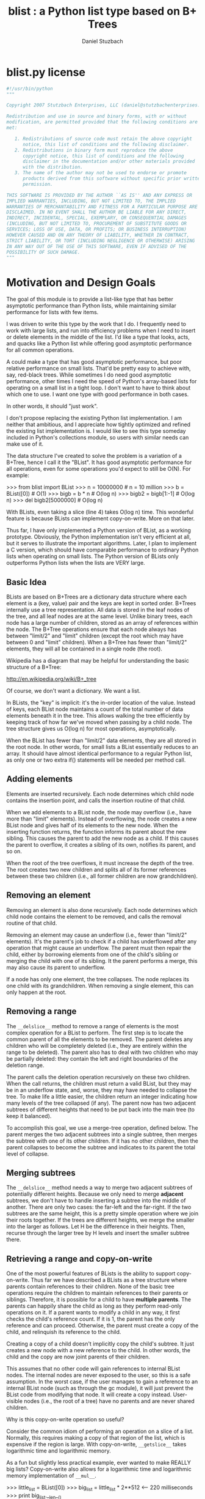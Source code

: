 #+TITLE: blist : a Python list type based on B+ Trees
#+AUTHOR: Daniel Stuzbach
# org-mode conversion by michal j wallace

* blist.py license
#+begin_src python
#!/usr/bin/python
"""

Copyright 2007 Stutzbach Enterprises, LLC (daniel@stutzbachenterprises.com)

Redistribution and use in source and binary forms, with or without
modification, are permitted provided that the following conditions are
met:

   1. Redistributions of source code must retain the above copyright
      notice, this list of conditions and the following disclaimer. 
   2. Redistributions in binary form must reproduce the above
      copyright notice, this list of conditions and the following
      disclaimer in the documentation and/or other materials provided
      with the distribution. 
   3. The name of the author may not be used to endorse or promote
      products derived from this software without specific prior written
      permission. 

THIS SOFTWARE IS PROVIDED BY THE AUTHOR ``AS IS'' AND ANY EXPRESS OR
IMPLIED WARRANTIES, INCLUDING, BUT NOT LIMITED TO, THE IMPLIED
WARRANTIES OF MERCHANTABILITY AND FITNESS FOR A PARTICULAR PURPOSE ARE
DISCLAIMED. IN NO EVENT SHALL THE AUTHOR BE LIABLE FOR ANY DIRECT,
INDIRECT, INCIDENTAL, SPECIAL, EXEMPLARY, OR CONSEQUENTIAL DAMAGES
(INCLUDING, BUT NOT LIMITED TO, PROCUREMENT OF SUBSTITUTE GOODS OR
SERVICES; LOSS OF USE, DATA, OR PROFITS; OR BUSINESS INTERRUPTION)
HOWEVER CAUSED AND ON ANY THEORY OF LIABILITY, WHETHER IN CONTRACT,
STRICT LIABILITY, OR TORT (INCLUDING NEGLIGENCE OR OTHERWISE) ARISING
IN ANY WAY OUT OF THE USE OF THIS SOFTWARE, EVEN IF ADVISED OF THE
POSSIBILITY OF SUCH DAMAGE.
"""
#+end_src

* Motivation and Design Goals

The goal of this module is to provide a list-like type that has
better asymptotic performance than Python lists, while maintaining
similar performance for lists with few items.

I was driven to write this type by the work that I do.  I frequently
need to work with large lists, and run into efficiency problems when I
need to insert or delete elements in the middle of the list.  I'd like
a type that looks, acts, and quacks like a Python list while offering
good asymptotic performance for all common operations.

A could make a type that has good asymptotic performance, but poor
relative performance on small lists.  That'd be pretty easy to achieve
with, say, red-black trees.  While sometimes I do need good asymptotic
performance, other times I need the speed of Python's array-based
lists for operating on a small list in a tight loop.  I don't want to
have to think about which one to use.  I want one type with good
performance in both cases.

In other words, it should "just work".

I don't propose replacing the existing Python list implementation.  I
am neither that ambitious, and I appreciate how tightly optimized and
refined the existing list implementation is.  I would like to see this
type someday included in Python's collections module, so users with
similar needs can make use of it.  

The data structure I've created to solve the problem is a variation of
a B+Tree, hence I call it the "BList".  It has good asymptotic
performance for all operations, even for some operations you'd expect
to still be O(N).  For example:

    >>> from blist import BList
    >>> n = 10000000               # n = 10 million
    >>> b = BList([0])             # O(1)
    >>> bigb = b * n               # O(log n)
    >>> bigb2 = bigb[1:-1]         # O(log n)
    >>> del bigb2[5000000]         # O(log n)
    
With BLists, even taking a slice (line 4) takes O(log n) time.  This
wonderful feature is because BLists can implement copy-on-write.  More
on that later.

Thus far, I have only implemented a Python version of BList, as a
working prototype.  Obviously, the Python implementation isn't very
efficient at all, but it serves to illustrate the important algorithms.
Later, I plan to implement a C version, which should have comparable
performance to ordinary Python lists when operating on small lists.
The Python version of BLists only outperforms Python lists when the
lists are VERY large.

** Basic Idea

BLists are based on B+Trees are a dictionary data structure where each
element is a (key, value) pair and the keys are kept in sorted order.
B+Trees internally use a tree representation.  All data is stored in
the leaf nodes of the tree, and all leaf nodes are at the same level.
Unlike binary trees, each node has a large number of children, stored
as an array of references within the node.  The B+Tree operations ensure
that each node always has between "limit/2" and "limit" children
(except the root which may have between 0 and "limit" children).  When
a B+Tree has fewer than "limit/2" elements, they will all be contained
in a single node (the root).

Wikipedia has a diagram that may be helpful for understanding the
basic structure of a B+Tree:

    http://en.wikipedia.org/wiki/B+_tree

Of course, we don't want a dictionary.  We want a list.  

In BLists, the "key" is implicit: it's the in-order location of the value.
Instead of keys, each BList node maintains a count of the total number
of data elements beneath it in the tree.  This allows walking the tree
efficiently by keeping track of how far we've moved when passing by a
child node.  The tree structure gives us O(log n) for most operations,
asymptotically.

When the BList has fewer than "limit/2" data elements, they are all
stored in the root node.  In other words, for small lists a BList
essentially reduces to an array.  It should have almost identical
performance to a regular Python list, as only one or two extra if()
statements will be needed per method call.

** Adding elements

Elements are inserted recursively.  Each node determines which child
node contains the insertion point, and calls the insertion routine of
that child.

When we add elements to a BList node, the node may overflow (i.e.,
have more than "limit" elements).  Instead of overflowing, the node
creates a new BList node and gives half of its elements to the new
node.  When the inserting function returns, the function informs its
parent about the new sibling.  This causes the parent to add the new
node as a child.  If this causes the parent to overflow, it creates a
sibling of its own, notifies its parent, and so on.

When the root of the tree overflows, it must increase the depth of the
tree.  The root creates two new children and splits all of its former
references between these two children (i.e., all former children are now
grandchildren).

** Removing an element

Removing an element is also done recursively.  Each node determines
which child node contains the element to be removed, and calls the
removal routine of that child.

Removing an element may cause an underflow (i.e., fewer than "limit/2"
elements).  It's the parent's job to check if a child has underflowed
after any operation that might cause an underflow.  The parent must
then repair the child, either by borrowing elements from one of the
child's sibling or merging the child with one of its sibling.  It the
parent performs a merge, this may also cause its parent to underflow.

If a node has only one element, the tree collapses.  The node replaces
its one child with its grandchildren.  When removing a single element,
this can only happen at the root.

** Removing a range

The =__delslice__= method to remove a range of elements is the most
complex operation for a BList to perform.  The first step is to locate
the common parent of all the elements to be removed.  The parent
deletes any children who will be completely deleted (i.e., they are
entirely within the range to be deleted).  The parent also has to deal
with two children who may be partially deleted: they contain the left
and right boundaries of the deletion range.

The parent calls the deletion operation recursively on these two
children.  When the call returns, the children must return a valid
BList, but they may be in an underflow state, and, worse, they may
have needed to collapse the tree.  To make life a little easier, the
children return an integer indicating how many levels of the tree
collapsed (if any).  The parent now has two adjacent subtrees of
different heights that need to be put back into the main tree (to keep
it balanced).

To accomplish this goal, we use a merge-tree operation, defined below.
The parent merges the two adjacent subtrees into a single subtree,
then merges the subtree with one of its other children.  If it has no
other children, then the parent collapses to become the subtree and
indicates to its parent the total level of collapse.

** Merging subtrees

The =__delslice__= method needs a way to merge two adjacent subtrees of
potentially different heights.  Because we only need to merge *adjacent*
subtrees, we don't have to handle inserting a subtree into the middle of
another.  There are only two cases: the far-left and the far-right.  If
the two subtrees are the same height, this is a pretty simple operation where
we join their roots together.  If the trees are different heights, we
merge the smaller into the larger as follows.  Let H be the difference
in their heights.  Then, recurse through the larger tree by H levels
and insert the smaller subtree there.

** Retrieving a range and copy-on-write

One of the most powerful features of BLists is the ability to support
copy-on-write.  Thus far we have described a BLists as a tree
structure where parents contain references to their children.  None of
the basic tree operations require the children to maintain references
to their parents or siblings.  Therefore, it is possible for a child
to have *multiple parents*.  The parents can happily share the child
as long as they perform read-only operations on it.  If a parent wants
to modify a child in any way, it first checks the child's reference
count.  If it is 1, the parent has the only reference and can proceed.
Otherwise, the parent must create a copy of the child, and relinquish
its reference to the child.

Creating a copy of a child doesn't implicitly copy the child's
subtree.  It just creates a new node with a new reference to the
child.  In other words, the child and the copy are now joint parents
of their children.

This assumes that no other code will gain references to internal BList
nodes.  The internal nodes are never exposed to the user, so this is a
safe assumption.  In the worst case, if the user manages to gain a
reference to an internal BList node (such as through the gc module),
it will just prevent the BList code from modifying that node.  It will
create a copy instead.  User-visible nodes (i.e., the root of a tree)
have no parents and are never shared children.

Why is this copy-on-write operation so useful?

Consider the common idiom of performing an operation on a slice of a
list.  Normally, this requires making a copy of that region of the
list, which is expensive if the region is large.  With copy-on-write,
=__getslice__= takes logarithmic time and logarithmic memory.

As a fun but slightly less practical example, ever wanted to make
REALLY big lists?  Copy-on-write also allows for a logarithmic time
and logarithmic memory implementation of =__mul__=.

>>> little_list = BList([0])
>>> big_list = little_list * 2**512           <-- 220 milliseconds
>>> print big_list.__len__()
13407807929942597099574024998205846127479365820592393377723561443721764030073546976801874298166903427690031858186486050853753882811946569946433649006084096

(iterating over big_list is not recommended)

** Comparison of cost of operations with list()

/n/ is the size of =self=, /k/ is the size of the argument.  For slice
operations, /k/ is the length of the slice.  For =__mul__=, /k/ is the value
of the argument.

| Operation        | list        | BList                 |
|------------------+-------------+-----------------------|
| init from seq    | O(k)        | O(k)                  |
| copy             | O(k)        | O(1)                  |
| append           | O(1)        | O(log n)              |
| insert           | O(n)        | O(log n)              |
| __mul__           | O(n*k)      | O(log k)              |
| __delitem__       | O(n)        | O(log n)              |
| __len__           | O(1)        | O(1)                  |
| iteration        | O(n)        | O(n)                  |
| __getslice__      | O(k)        | O(log n)              |
| __delslice__      | O(n)        | O(log n + k)          |
| __setslice__      | O(n+k)      | O(log n + log k)  [1] |
| extend           | O(k)        | O(log n + log k)  [1] |
| __sort__          | O(n*log n)  | O(n*log n)        [2] |
| index            | O(k)        | O(log n + k)          |
| remove           | O(n)        | O(n)                  |
| count            | O(n)        | O(n)                  |
| extended slicing | O(k)        | O(k*log n)            |
| __cmp__           | O(min(n,k)) | O(min(n,k))           |

[1]: Plus O(k) if the sequence being added is not also a BList
[2]: list.__sort__ requires O(n) worst-case extra memory, while BList.__sort
     requires only (log n) extra memory

For BLists smaller than "limit" elements, each operation essentially
reduces to the equivalent list operation, so there is little-to-no
overhead for the common case of small lists.

* Implementation Details
** Structure

Each node has four member variables:

- leaf :: true if this node is a leaf node (has user data as children), false if this node is an interior node (has other nodes as children)

- children :: an array of references to the node's children

- n ::        the total number of user data elements below the node. equal to len(children) for leaf nodes

- refcount :: None for a root node, otherwise, the number of other nodes with references to this node (i.e., parents)
          
** Global Constants

- limit ::    the maximum size of .children, must be even and >= 8
- half ::     limit//2, the minimum size of .children for a valid node, other than the root

** Definitions

- The only user-visible node is the root node.
- All leaf nodes are at the same height in the tree.
- If the root node has exactly one child, the root node must be a leaf node.
- Nodes never maintain references to their parents or siblings, only to their children.
- Users call methods of the user-node, which may call methods of its children, who may call their children recursively.
- A node's user-visible elements are numbered from 0 to self.n-1.  These are called "positions".
- A node's children are numbered 0 to len(self.children)-1.  These are called "indexes" and should not be confused with positions.
- Completely private functions (called via self.) may temporarily violate these invariants.
- Functions exposed to the user must ensure these invariants are true when they return.
- Some functions are visible to the parent of a child node.  When these functions return, the invariants must be true as if the child were a root node.

** Conventions

- Function that may be called by either users or the object's parent either do not begin with underscores, or they begin and end with __.
- A function that may only be called by the object itself begins with __ and do not end with underscores.
- Functions that may be called by an object's parent, but not by the user, begin with a single underscore.

** Other rules

- If a function may cause a BList to overflow, the function has the following return types:
  - None, if the BList did not overflow
  - Otherwise, a valid BList subtree containing a new right-hand sibling for the BList that was called.
- BList objects may modify their children if the child's .refcount is 1.  If the .refcount is greater than 1, the child is shared by another parent. The object must copy the child, decrement the child's reference counter, and modify the copy instead.
- If an interior node has only one child, before returning it must collapse the tree so it takes on the properties of its child.  This may mean the interior node becomes a leaf.
- An interior node may return with no children.  The parent must then remove the interior node from the parent's children.
- If a function may cause an interior node to collapse, it must have the following return types:
  - 0, if the BList did not collapse, or if it is now empty (self.n == 0)
  - A positive integer indicating how many layers have collapsed (i.e., how much shorter the subtree is compared to before the function call).
- If a user-visible function does not modify the BList, the BList's internal structure must not change.  This is important for supporting iterators.

** Observations

- User-nodes always have a refcount of at least 1
- User-callable methods may not cause the reference counter to decrement.
- If a parent calls a child's method that may cause the child to underflow, the parent must detect the underflow and merge the child before returning.

** Pieces not implemented here that will be needed in a C version

- __deepcopy__
- support for pickling
- container-type support for the garbage collector

Suspected Bugs:
 - None currently, but needs more testing
 - Passes test_list.py :-)

User-visible Differences from list():
 - If you modify the list in the middle of an iteration and continue to iterate, the behavior is different.  BList iteration could be implemented the same way as in list, but then iteration would have O(n * log n) cost instead of O(n).  I'm okay with the way it is.

Miscellaneous:
 - All of the reference counter stuff is redundant with the reference counting done internally on Python objects.  In C we can just peak at the reference counter stored in all Python objects.


* source code for blist.py
** imports
#+begin_src python
import copy, types
from itertools import *
#+end_src

** Global constants
#+begin_src python

limit = 8               # Maximum size, currently low (for testing purposes)
half = limit//2         # Minimum size
assert limit % 2 == 0   # Must be divisible by 2
assert limit >= 8       # The code assumes each block is at least this big

PARANOIA = 2            # Checks reference counters
DEBUG    = 1            # Checks correctness
NO_DEBUG = 0            # No checking

debugging_level = NO_DEBUG

leaked_reference = False
#+end_src
** <utility functions>
#+begin_src python
########################################################################
# Simulate utility functions from the Python C API.  These functions
# help us detect the case where we have a self-referential list and a
# user has asked us to print it...
Py_Repr = []
def Py_ReprEnter(obj):
    if obj in Py_Repr: return 1
    Py_Repr.append(obj)
    return 0

def Py_ReprLeave(obj):
    for i in range(len(Py_Repr)-1,-1,-1):
        if Py_Repr[i] == obj:
            del Py_Repr[i]
            break

# Needed for sort
builtin_cmp = cmp
#+end_src
** <decorators>
#+begin_src python
########################################################################
# Decorators are for error-checking and code clarity.  They verify
# (most of) the invariances given above.  They're replaced with no_op()
# if debugging_level == NO_DEBUG.

def modifies_self(f):
    "Decorator for member functions which require write access to self"
    def g(self, *args, **kw):
        assert self.refcount == 1 or self.refcount is None
        rv = f(self, *args, **kw)
        assert self.refcount == 1 or not self.refcount, self.refcount
        return rv
    return g

def parent_callable(f):
    "Indicates the member function may be called by the BList's parent"
    def g(self, *args, **kw):
        #self._check_invariants()
        rv = f(self, *args, **kw)
        self._check_invariants()
        return rv
    return g

def user_callable(f):
    "Indicates a user callable function"
    def g(self, *args, **kw):
        assert self.refcount >= 1 or self.refcount is None
        refs = self.refcount
        self._check_invariants()
        rv = f(self, *args, **kw)
        assert self.refcount == refs
        self._check_invariants()
        return rv
    return g

def may_overflow(f):
    "Indicates the member function may cause an overflow"
    def g(self, *args, **kw):
        rv = f(self, *args, **kw)
        if rv is not None:
            assert isinstance(rv, BList)
            rv._check_invariants()
        self._check_invariants()
        return rv
    return g

def may_collapse(f):
    "Indicates the member function may collapse the subtree"
    def g(self, *args, **kw):
        #height1 = self._get_height()   ## Not reliable just before collapse
        rv = f(self, *args, **kw)
        #height2 = self._get_height()
        assert isinstance(rv, int) and rv >= 0
        self._check_invariants()
        return rv
    return g

def no_op(f):
    return f

if debugging_level == 0:
    modifies_self = no_op
    parent_callable = no_op
    user_callable = no_op
    may_overflow = no_op
    may_collapse = no_op
#+end_src

** <tools for verifying index parameters>
#+begin_src python
########################################################################
# Utility functions and decorators for fixing up index parameters.

def sanify_index(n, i):
    if isinstance(i, slice): return i
    if i < 0:
        i += n
    return i

def strong_sanify_index(n, i):
    if isinstance(i, slice): return i
    if i < 0:
        i += n
        if i < 0:
            i = 0
    elif i > n:
        i = n
    return i

def allow_negative1(f):
    "Decarator for allowing a negative position as the first argument"
    def g(self, i, *args, **kw):
        i = sanify_index(self.n, i)
        return f(self, i, *args, **kw)
    return g

def allow_negative2(f):
    "Decarator for allowing a negative position as the 1st and 2nd args"
    def g(self, i, j, *args, **kw):
        i = sanify_index(self.n, i)
        j = sanify_index(self.n, j)
        return f(self, i, j, *args, **kw)
    return g
#+end_src

** <constructor and main class>
#+begin_src python
########################################################################
# An extra constructor and the main class

def _BList(other=[]):
    "Create a new BList for internal use"

    self = BList(other)
    self.refcount = 1
    return self

class BList(object):
    __slots__ = ('leaf', 'children', 'n', 'refcount')

    def _check_invariants(self):
        if debugging_level == NO_DEBUG: return
        try:
            if debugging_level == PARANOIA:
                self.__check_reference_count()
            if self.leaf:
                assert self.n == len(self.children)
            else:
                assert self.n == sum(child.n for child in self.children)
                assert len(self.children) > 1 or len(self.children) == 0, len(self.children)
                for child in self.children:
                    assert isinstance(child, BList)
                    assert half <= len(child.children) <= limit
            assert self.refcount >= 1 or self.refcount is None \
                   or (self.refcount == 0 and not self.children)
        except:
            print self.debug()
            raise

    def _check_invariants_r(self):
        if debugging_level == NO_DEBUG: return
        self._check_invariants()
        if self.leaf: return
        for c in self.children:
            c._check_invariants_r()

    def __init__(self, seq=[]):
        self.leaf = True

        # Points to children
        self.children = []

        # Number of leaf elements that are descendents of this node
        self.n = 0

        # User visible objects have a refcount of None
        self.refcount = None

        # We can copy other BLists in O(1) time :-)
        if isinstance(seq, BList):
            self.__become(seq)
            self._check_invariants()
            return

        self.__init_from_seq(seq)

    ####################################################################
    # Useful internal utility functions

    @modifies_self
    def __become(self, other):
        "Turns self into a clone of other"

        if id(self) == id(other):
            self._adjust_n()
            return
        if not other.leaf:
            for child in other.children:
                child._incref()
        if other.refcount is not None:
            other._incref()  # Other may be one of our children
        self.__forget_children()
        self.n = other.n
        self.children[:] = other.children
        self.leaf = other.leaf
        if other.refcount is not None:
            other._decref()

    @parent_callable
    @modifies_self
    def _adjust_n(self):
        "Recompute self.n"
        if self.leaf:
            self.n = len(self.children)
        else:
            self.n = sum(x.n for x in self.children)

    @parent_callable
    def _locate(self, i):
        """We are searching for the child that contains leaf element i.

        Returns a 3-tuple: (the child object, our index of the child,
                            the number of leaf elements before the child)
        """
        if self.leaf:
            return self.children[i], i, i

        so_far = 0
        for k in range(len(self.children)):
            p = self.children[k]
            if i < so_far + p.n:
                return p, k, so_far
            so_far += p.n
        else:
            return self.children[-1], len(self.children)-1, so_far - p.n

    def __get_reference_count(self):
        "Figure out how many parents we have"
        import gc

        # Count the number of times we are pointed to by a .children
        # list of a BList

        gc.collect()
        objs = gc.get_referrers(self)
        total = 0
        for obj in objs:
            if isinstance(obj, list):
                # Could be a .children
                objs2 = gc.get_referrers(obj)
                for obj2 in objs2:
                    # Could be a BList
                    if isinstance(obj2, BList):
                        total += len([x for x in obj2.children if x is self])
        return total

    def __check_reference_count(self):
        "Validate that we're counting references properly"
        total = self.__get_reference_count()

        if self.refcount is not None:
            # The caller may be about to increment the reference counter, so
            # total == self.refcount or total+1 == self.refcount are OK
            assert total == self.refcount or total+1 == self.refcount,\
                   (total, self.refcount)

        # Reset the flag to avoid repeatedly raising the assertion
        global leaked_reference
        x = leaked_reference
        leaked_reference = False
        assert not x, x

    def _decref(self):
        assert self.refcount is not None
        assert self.refcount > 0
        if self.refcount == 1:
            # We're going to be garbage collected.  Remove all references
            # to other objects.
            self.__forget_children()
        self.refcount -= 1

    def _incref(self):
        assert self.refcount is not None
        self.refcount += 1

    @parent_callable
    def _get_height(self):
        """Find the current height of the tree.

        We could keep an extra few bytes in each node rather than
        figuring this out dynamically, which would reduce the
        asymptotic complexitiy of a few operations.  However, I
        suspect it's not worth the extra overhead of updating it all
        over the place.
        """

        if self.leaf:
            return 1
        return 1 + self.children[-1]._get_height()

    @modifies_self
    def __forget_children(self, i=0, j=None):
        "Remove links to some of our children, decrementing their refcounts"
        if j is None: j = len(self.children)
        if not self.leaf:
            for k in range(i, j):
                self.children[k]._decref()
        del self.children[i:j]

    def __del__(self):
        """In C, this would be a tp_clear function instead of a __del__.

        Because of the way Python's garbage collector handles __del__
        methods, we can end up with uncollectable BList objects if the
        user creates circular references.  In C with a tp_clear
        function, this wouldn't be a problem.
        """
        if self.refcount:
            global leaked_reference
            leaked_reference = True
        try:
            self.refcount = 1          # Make invariance-checker happy
            self.__forget_children()
            self.refcount = 0
        except:
            import traceback
            traceback.print_exc()
            raise

    @modifies_self
    def __forget_child(self, i):
        "Removes links to one child"
        self.__forget_children(i, i+1)

    @modifies_self
    def __prepare_write(self, pt):
        """We are about to modify the child at index pt.  Prepare it.

        This function returns the child object.  If the caller has
        other references to the child, they must be discarded as they
        may no longer be valid.

        If the child's .refcount is 1, we simply return the
        child object.

        If the child's .refcount is greater than 1, we:

        - copy the child object
        - decrement the child's .refcount
        - replace self.children[pt] with the copy
        - return the copy
        """

        if pt < 0:
            pt = len(self.children) + pt
        if not self.leaf and self.children[pt].refcount > 1:
            new_copy = _BList()
            new_copy.__become(self.children[pt])
            self.children[pt]._decref()
            self.children[pt] = new_copy
        return self.children[pt]

    @staticmethod
    def __new_sibling(children, leaf):
        """Non-default constructor.  Create a node with specific children.

        We steal the reference counters from the caller.
        """

        self = _BList()
        self.children = children
        self.leaf = leaf
        self._adjust_n()
        return self

    ####################################################################
    # Functions for manipulating the tree

    @modifies_self
    def __borrow_right(self, k):
        "Child k has underflowed.  Borrow from k+1"
        p = self.children[k]
        right = self.__prepare_write(k+1)
        total = len(p.children) + len(right.children)
        split = total//2

        assert split >= half
        assert total-split >= half

        migrate = split - len(p.children)

        p.children.extend(right.children[:migrate])
        del right.children[:migrate]
        right._adjust_n()
        p._adjust_n()

    @modifies_self
    def __borrow_left(self, k):
        "Child k has underflowed.  Borrow from k-1"
        p = self.children[k]
        left = self.__prepare_write(k-1)
        total = len(p.children) + len(left.children)
        split = total//2

        assert split >= half
        assert total-split >= half

        migrate = split - len(p.children)

        p.children[:0] = left.children[-migrate:]
        del left.children[-migrate:]
        left._adjust_n()
        p._adjust_n()

    @modifies_self
    def __merge_right(self, k):
        "Child k has underflowed.  Merge with k+1"
        p = self.children[k]
        for p2 in self.children[k+1].children:
            if not self.children[k+1].leaf:
                p2._incref()
            p.children.append(p2)
        self.__forget_child(k+1)
        p._adjust_n()

    @modifies_self
    def __merge_left(self, k):
        "Child k has underflowed.  Merge with k-1"
        p = self.children[k]
        if not self.children[k-1].leaf:
            for p2 in self.children[k-1].children:
                p2._incref()
        p.children[:0] = self.children[k-1].children
        self.__forget_child(k-1)
        p._adjust_n()

    @staticmethod
    def __concat(left_subtree, right_subtree, height_diff):
        """Concatenate two trees of potentially different heights.

        The parameters are the two trees, and the difference in their
        heights expressed as left_height - right_height.

        Returns a tuple of the new, combined tree, and an integer.
        The integer expresses the height difference between the new
        tree and the taller of the left and right subtrees.  It will
        be 0 if there was no change, and 1 if the new tree is taller
        by 1.
        """

        assert left_subtree.refcount == 1
        assert right_subtree.refcount == 1

        adj = 0

        if height_diff == 0:
            root = _BList()
            root.children = [left_subtree, right_subtree]
            root.leaf = False
            collapse = root.__underflow(0)
            if not collapse:
                collapse = root.__underflow(1)
            if not collapse:
                adj = 1
            overflow = None
        elif height_diff > 0: # Left is larger
            root = left_subtree
            overflow = root._insert_subtree(-1, right_subtree,
                                            height_diff - 1)
        else: # Right is larger
            root = right_subtree
            overflow = root._insert_subtree(0, left_subtree,
                                            -height_diff - 1)
        adj += -root.__overflow_root(overflow)

        return root, adj

    @staticmethod
    def __concat_subtrees(left_subtree, left_depth, right_subtree,right_depth):
        """Concatenate two subtrees of potentially different heights.

        Returns a tuple of the new, combined subtree and its depth.

        Depths are the depth in the parent, not their height.
        """

        root, adj = BList.__concat(left_subtree, right_subtree,
                                   -(left_depth - right_depth))
        return root, max(left_depth, right_depth) - adj

    @staticmethod
    def __concat_roots(left_root, left_height, right_root, right_height):
        """Concatenate two roots of potentially different heights.

        Returns a tuple of the new, combined root and its height.

        Heights are the height from the root to its leaf nodes.
        """

        root, adj = BList.__concat(left_root, right_root,
                                   left_height - right_height)
        return root, max(left_height, right_height) + adj

    @may_collapse
    @modifies_self
    def __collapse(self):
        "Collapse the tree, if possible"
        if len(self.children) != 1 or self.leaf:
            self._adjust_n()
            return 0

        p = self.children[0]
        self.__become(p)
        return 1

    @may_collapse
    @modifies_self
    def __underflow(self, k):
        """Check if children k-1, k, or k+1 have underflowed.

        If so, move things around until self is the root of a valid
        subtree again, possibly requiring collapsing the tree.

        Always calls self._adjust_n() (often via self.__collapse()).
        """

        if self.leaf:
            self._adjust_n()
            return 0

        if k < len(self.children):
            p = self.__prepare_write(k)
            short = half - len(p.children)

            while short > 0:
                if k+1 < len(self.children) \
                   and len(self.children[k+1].children) - short >= half:
                    self.__borrow_right(k)
                elif k > 0 and len(self.children[k-1].children) - short >=half:
                    self.__borrow_left(k)
                elif k+1 < len(self.children):
                    self.__merge_right(k)
                elif k > 0:
                    self.__merge_left(k)
                    k = k - 1
                else:
                    # No siblings for p
                    return self.__collapse()

                p = self.__prepare_write(k)
                short = half - len(p.children)

        if k > 0 and len(self.children[k-1].children) < half:
            collapse = self.__underflow(k-1)
            if collapse: return collapse
        if k+1 < len(self.children) \
               and len(self.children[k+1].children) <half:
            collapse = self.__underflow(k+1)
            if collapse: return collapse

        return self.__collapse()

    @modifies_self
    def __overflow_root(self, overflow):
        "Handle the case where a user-visible node overflowed"
        self._check_invariants()
        if not overflow: return 0
        child = _BList(self)
        self.__forget_children()
        self.children[:] = [child, overflow]
        self.leaf = False
        self._adjust_n()
        self._check_invariants()
        return -1

    @may_overflow
    @modifies_self
    def __insert_here(self, k, item):
        """Insert 'item', which may be a subtree, at index k.

        Since the subtree may have fewer than half elements, we may
        need to merge it after insertion.

        This function may cause self to overflow.  If it does, it will
        take the upper half of its children and put them in a new
        subtree and return the subtree.  The caller is responsible for
        inserting this new subtree just to the right of self.

        Otherwise, it returns None.

        """

        if k < 0:
            k += len(self.children)

        if len(self.children) < limit:
            self.children.insert(k, item)
            collapse = self.__underflow(k)
            assert not collapse
            self._adjust_n()
            return None

        sibling = BList.__new_sibling(self.children[half:], self.leaf)
        del self.children[half:]

        if k < half:
            self.children.insert(k, item)
            collapse = self.__underflow(k)
            assert not collapse
        else:
            sibling.children.insert(k - half, item)
            collapse = sibling.__underflow(k-half)
            assert not collapse
            sibling._adjust_n()
        self._adjust_n()
        return sibling

    @may_overflow
    @modifies_self
    def _insert_subtree(self, side, subtree, depth):
        """Recurse depth layers, then insert subtree on the left or right

        This function may cause an overflow.

        depth == 0 means insert the subtree as a child of self.
        depth == 1 means insert the subtree as a grandchild, etc.

        """
        assert side == 0 or side == -1

        self._check_invariants()
        subtree._check_invariants()

        self.n += subtree.n

        if depth:
            p = self.__prepare_write(side)
            overflow = p._insert_subtree(side, subtree, depth-1)
            if not overflow: return None
            subtree = overflow

        if side < 0:
            side = len(self.children)

        sibling = self.__insert_here(side, subtree)

        return sibling

    @modifies_self
    def __reinsert_subtree(self, k, depth):
        'Child at position k is too short by "depth".  Fix it'

        assert self.children[k].refcount == 1, self.children[k].refcount
        subtree = self.children.pop(k)
        if len(self.children) > k:
            # Merge right
            p = self.__prepare_write(k)
            overflow = p._insert_subtree(0, subtree, depth-1)
            if overflow:
                self.children.insert(k+1, overflow)
        else:
            # Merge left
            p = self.__prepare_write(k-1)
            overflow = p._insert_subtree(-1, subtree, depth-1)
            if overflow:
                self.children.insert(k, overflow)
        return self.__underflow(k)

    ####################################################################
    # The main insert and deletion operations

    @may_overflow
    @modifies_self
    def _insert(self, i, item):
        """Recursive to find position i, and insert item just there.

        This function may cause an overflow.

        """
        if self.leaf:
            return self.__insert_here(i, item)

        p, k, so_far = self._locate(i)
        del p
        self.n += 1
        p = self.__prepare_write(k)
        overflow = p._insert(i - so_far, item)
        del p
        if not overflow: return
        return self.__insert_here(k+1, overflow)

    @user_callable
    @modifies_self
    def __iadd__(self, other):
        # Make not-user-visible roots for the subtrees
        right = _BList(other)
        left = _BList(self)

        left_height = left._get_height()
        right_height = right._get_height()

        root = BList.__concat_subtrees(left, -left_height,
                                       right, -right_height)[0]
        self.__become(root)
        root._decref()
        return self

    @parent_callable
    @may_collapse
    @modifies_self
    def _delslice(self, i, j):
        """Recursive version of __delslice__

        This may cause self to collapse.  It returns None if it did
        not.  If a collapse occured, it returns a positive integer
        indicating how much shorter this subtree is compared to when
        _delslice() was entered.

        Additionally, this function may cause an underflow.

        """

        if i == 0 and j >= self.n:
            # Delete everything.
            self.__forget_children()
            self.n = 0
            return 0

        if self.leaf:
            del self.children[i:j]
            self.n = len(self.children)
            return 0

        p, k, so_far = self._locate(i)
        p2, k2, so_far2 = self._locate(j-1)
        del p
        del p2

        if k == k2:
            # All of the deleted elements are contained under a single
            # child of this node.  Recurse and check for a short
            # subtree and/or underflow

            assert so_far == so_far2
            p = self.__prepare_write(k)
            depth = p._delslice(i - so_far, j - so_far)
            if not depth:
                return self.__underflow(k)
            return self.__reinsert_subtree(k, depth)

        # Deleted elements are in a range of child elements.  There
        # will be:
        # - a left child (k) where we delete some (or all) of its children
        # - a right child (k2) where we delete some (or all) of it children
        # - children in between who are deleted entirely

        # Call _delslice recursively on the left and right
        p = self.__prepare_write(k)
        collapse_left = p._delslice(i - so_far, j - so_far)
        del p
        p2 = self.__prepare_write(k2)
        collapse_right = p2._delslice(max(0, i - so_far2), j - so_far2)
        del p2

        deleted_k = False
        deleted_k2 = False

        # Delete [k+1:k2]
        self.__forget_children(k+1, k2)
        k2 = k+1

        # Delete k1 and k2 if they are empty
        if not self.children[k2].n:
            self.children[k2]._decref()
            del self.children[k2]
            deleted_k2 = True
        if not self.children[k].n:
            self.children[k]._decref()
            del self.children[k]
            deleted_k = True

        if deleted_k and deleted_k2: # No messy subtrees.  Good.
            return self.__collapse()

        # The left and right may have collapsed and/or be in an
        # underflow state.  Clean them up.  Work on fixing collapsed
        # trees first, then worry about underflows.

        if not deleted_k and not deleted_k2 \
               and collapse_left and collapse_right:
            # Both exist and collapsed.  Merge them into one subtree.
            left = self.children.pop(k)
            right = self.children.pop(k)
            subtree, depth = BList.__concat_subtrees(left, collapse_left,
                                                     right, collapse_right)
            del left
            del right
            self.children.insert(k, subtree)
            
        elif deleted_k:
            # Only the right potentially collapsed, point there.
            depth = collapse_right
            # k already points to the old k2, since k was deleted
        elif not deleted_k2 and not collapse_left:
            # Only the right potentially collapsed, point there.
            k = k + 1
            depth = collapse_right
        else:
            depth = collapse_left

        # At this point, we have a potentially short subtree at k,
        # with depth "depth".

        if not depth or len(self.children) == 1:
            # Doesn't need merging, or no siblings to merge with
            return depth + self.__underflow(k)

        # We definitely have a short subtree at k, and we have other children
        return self.__reinsert_subtree(k, depth)

    @modifies_self
    def __init_from_seq(self, seq):
        # Try the common case of a sequence <= limit in length
        iterator = iter(seq)
        for i in range(limit):
            try:
                x = iterator.next()
            except StopIteration:
                self.n = len(self.children)
                self._check_invariants()
                return
            except AttributeError:
                raise TypeError('instance has no next() method')
            self.children.append(x)
        self.n = limit
        assert limit == len(self.children)
        self._check_invariants()

        # No such luck, build bottom-up instead.
        # The sequence data so far goes in a leaf node.
        cur = _BList()
        self._check_invariants()
        cur._check_invariants()
        cur.__become(self)
        cur._check_invariants()
        self.__forget_children()
        cur._check_invariants()

        forest = Forest()
        forest.append_leaf(cur)
        cur = _BList()

        while 1:
            try:
                x = iterator.next()
            except StopIteration:
                break
            if len(cur.children) == limit:
                cur.n = limit
                cur._check_invariants()
                forest.append_leaf(cur)
                cur = _BList()
            cur.children.append(x)

        if cur.children:
            forest.append_leaf(cur)
            cur.n = len(cur.children)
        else:
            cur._decref()

        final = forest.finish()
        self.__become(final)
        final._decref()

    ########################################################################
    # Below here are other user-callable functions built using the above
    # primitives and user functions.

    @parent_callable
    def _str(self, f):
        """Recursive version of __str__

        Not technically user-callable, but nice to keep near the other
        string functions.
        """

        if self.leaf:
            return ', '.join(f(x) for x in self.children)
        else:
            return ', '.join(x._str(f) for x in self.children)

    @user_callable
    def __str__(self):
        "User-visible function"
        if Py_ReprEnter(self):
            return '[...]'
        #rv = 'BList(%s)' % self._str()
        rv = '[%s]' % self._str(str)
        Py_ReprLeave(self)
        return rv

    @user_callable
    def __repr__(self):
        "User-visible function"
        if Py_ReprEnter(self):
            return '[...]'
        #rv = 'BList(%s)' % self._str()
        rv = '[%s]' % self._str(repr)
        Py_ReprLeave(self)
        return rv

    def debug(self, indent=''):
        import gc
        gc.collect()
        "Return a string that shows the internal structure of the BList"
        indent = indent + ' '
        if not self.leaf:
            rv = 'blist(leaf=%s, n=%s, r=%s, %s)' % (
                str(self.leaf), str(self.n), str(self.refcount),
                '\n%s' % indent +
                ('\n%s' % indent).join([x.debug(indent+'  ')
                                        for x in self.children]))
        else:
            rv = 'blist(leaf=%s, n=%s, r=%s, %s)' % (
                str(self.leaf), str(self.n), str(self.refcount),
                str(self.children))
        return rv

    @user_callable
    @allow_negative1
    def __getitem__(self, i):
        "User-visible function"
        if isinstance(i, slice):
            start, stop, step = i.indices(self.n)
            return BList(self[j] for j in xrange(start, stop, step))

        if type(i) != types.IntType and type(i) != types.LongType:
            raise TypeError('list indices must be integers')

        if i >= self.n or i < 0:
            raise IndexError

        if self.leaf:
            return self.children[i]

        p, k, so_far = self._locate(i)
        assert i >= so_far
        return p.__getitem__(i - so_far)

    @user_callable
    @modifies_self
    @allow_negative1
    def __setitem__(self, i, y):
        "User-visible function"

        if isinstance(i, slice):
            start, stop, step = i.indices(self.n)
            if step == 1:
                # More efficient
                self[start:stop] = y
                return
            y = _BList(y)
            raw_length = (stop - start)
            length = raw_length//step
            if raw_length % step:
                length += 1
            if length != len(y):
                leny = len(y)
                y._decref()
                raise ValueError('attempt to assign sequence of size %d '
                                 'to extended slice of size %d'
                                 % (leny, length))
            k = 0
            for j in xrange(start, stop, step):
                self[j] = y[k]
                k += 1
            y._decref()
            return

        if i >= self.n or i < 0:
            raise IndexError

        if self.leaf:
            self.children[i] = y
            return

        p, k, so_far = self._locate(i)
        p = self.__prepare_write(k)
        p.__setitem__(i-so_far, y)

    @user_callable
    def __len__(self):
        "User-visible function"
        return self.n

    @user_callable
    def __iter__(self):
        "User-visible function"
        return self._iter(0, None)

    def _iter(self, i, j):
        "Make an efficient iterator between elements i and j"
        if self.leaf:
            return ShortBListIterator(self, i, j)
        return BListIterator(self, i, j)

    @user_callable
    def __cmp__(self, other):
        if not isinstance(other, BList) and not isinstance(other, list):
            return cmp(id(type(self)), id(type(other)))

        iter1 = iter(self)
        iter2 = iter(other)
        x_failed = False
        y_failed = False
        while 1:
            try:
                x = iter1.next()
            except StopIteration:
                x_failed = True
            try:
                y = iter2.next()
            except StopIteration:
                y_failed = True
            if x_failed or y_failed: break

            c = cmp(x, y)
            if c: return c

        if x_failed and y_failed: return 0
        if x_failed: return -1
        return 1

    @user_callable
    def __contains__(self, item):
        for x in self:
            if x == item: return True
        return False

    @user_callable
    @modifies_self
    def __setslice__(self, i, j, other):
        # Python automatically adds len(self) to these values if they
        # are negative.  They'll get incremented a second time below
        # when we use them as slice arguments.  Subtract len(self)
        # from them to keep them at the same net value.
        #
        # If they went positive the first time, that's OK.  Python
        # won't change them any further.

        if i < 0:
            i -= self.n
        if j < 0:
            j -= self.n

        # Make a not-user-visible root for the other subtree
        other = _BList(other)

        # Efficiently handle the common case of small lists
        if self.leaf and other.leaf and self.n + other.n <= limit:
            self.children[i:j] = other.children
            other._decref()
            self._adjust_n()
            return

        left = self
        right = _BList(self)
        del left[i:]
        del right[:j]
        left += other
        left += right

        other._decref()
        right._decref()

    @user_callable
    @modifies_self
    def extend(self, other):
        return self.__iadd__(other)

    @user_callable
    @modifies_self
    def pop(self, i=-1):
        try:
            i = int(i)
        except ValueError:
            raise TypeError('an integer is required')
        rv = self[i]
        del self[i]
        return rv

    @user_callable
    def index(self, item, i=0, j=None):
        i, j, _ = slice(i, j).indices(self.n)
        for k, x in enumerate(self._iter(i, j)):
            if x == item:
                return k + i
        raise ValueError('list.index(x): x not in list')

    @user_callable
    @modifies_self
    def remove(self, item):
        for i, x in enumerate(self):
            if x == item:
                del self[i]
                return
        raise ValueError('list.index(x): x not in list')

    @user_callable
    def count(self, item):
        rv = 0
        for x in self:
            if x == item:
                rv += 1
        return rv

    @user_callable
    @modifies_self
    def reverse(self):
        self.children.reverse()
        if self.leaf: return
        for i in range(len(self.children)):
            p = self.__prepare_write(i)
            p.reverse()

    @user_callable
    def __mul__(self, n):
        if n <= 0:
            return BList()

        power = BList(self)
        rv = BList()

        if n & 1:
            rv += self
        mask = 2

        while mask <= n:
            power += power
            if mask & n:
                rv += power
            mask <<= 1
        return rv

    __rmul__ = __mul__

    @user_callable
    @modifies_self
    def __imul__(self, n):
        self.__become(self * n)
        return self

    @parent_callable
    @modifies_self
    def _merge(self, other, cmp=None, key=None, reverse=False):
        """Merge two sorted BLists into one sorted BList, part of MergeSort

        This function consumes the two input BLists along the way,
        making the MergeSort nearly in-place.  This function gains ownership
        of the self and other objects and must .decref() them if appropriate.

        It returns one sorted BList.

        It operates by maintaining two forests (lists of BList
        objects), one for each of the two inputs lists.  When it needs
        a new leaf node, it looks at the first element of the forest
        and checks to see if it's a leaf.  If so, it grabs that.  If
        not a leaf, it takes that node, removes the root, and prepends
        the children to the forest.  Then, it checks again for a leaf.
        It repeats this process until it is able to acquire a leaf.
        This process avoids the cost of doing O(log n) work O(n) times
        (for a total O(n log n) cost per merge).  It takes O(log n)
        extra memory and O(n) steps.

        We also maintain a forest for the output.  Whenever we fill an
        output leaf node, we append it to the output forest.  We keep
        track of the total number of leaf nodes added to the forest,
        and use that to analytically determine if we have "limit" nodes at the
        end of the forest all of the same height.  When we do, we remove them
        from the forest, place them under a new node, and put the new node on
        the end of the forest.  This guarantees that the output forest
        takes only O(log n) extra memory.  When we're done with the input, we
        merge the forest into one final BList.

        Whenever we finish with an input leaf node, we add it to a
        recyclable list, which we use as a source for nodes for the
        output.  Since the output will use only O(1) more nodes than the
        combined input, this part is effectively in-place.

        Overall, this function uses O(log n) extra memory and takes O(n) time.
        """
        
        other._check_invariants();
        if not cmp:
            cmp = builtin_cmp
    
        recyclable = []
    
        def do_cmp(a, b):
            "Utility function for performing a comparison"
            
            if key:
                a = a[key]
                b = b[key]
            x = cmp(a, b)
            if reverse:
                x = -x
            return x
    
        def recycle(node):
            "We've consumed a node, set it aside for re-use"
            del node.children[:]
            node.n = 0
            node.leaf = True
            recyclable.append(node)
            assert node.refcount == 1
            assert node.__get_reference_count() == 0
    
        def get_node(leaf):
            "Get a node, either from the recycled list or through allocation"
            if recyclable:
                node = recyclable.pop(-1)
            else:
                node = _BList()
            node.leaf = leaf
            return node
    
        def get_leaf(forest):
            "Get a new leaf node to process from one of the input forests"
            node = forest.pop(-1)
            assert not node.__get_reference_count()
            while not node.leaf:
                forest.extend(reversed(node.children))
                recycle(node)
                node = forest.pop(-1)
            assert node.__get_reference_count() == 0
            return node

        try:
            if do_cmp(self[-1], other[0]) <= 0: # Speed up a common case
                self += other
                other._decref()
                return self

            # Input forests
            forest1 = [self]
            forest2 = [other]

            # Output forests
            forest_out = Forest()

            # Input leaf nodes we are currently processing
            leaf1 = get_leaf(forest1)
            leaf2 = get_leaf(forest2)

            # Index into leaf1 and leaf2, respectively
            i = 0 
            j = 0

            # Current output leaf node we are building
            output = get_node(leaf=True)
                
            while ((forest1 or i < len(leaf1.children))
                    and (forest2 or j < len(leaf2.children))):

                # Check if we need to get a new input leaf node
                if i == len(leaf1.children):
                    recycle(leaf1)
                    leaf1 = get_leaf(forest1)
                    i = 0
                if j == len(leaf2.children):
                    recycle(leaf2)
                    leaf2 = get_leaf(forest2)
                    j = 0

                # Check if we have filled up an output leaf node
                if output.n == limit:
                    forest_out.append_leaf(output)
                    output = get_node(leaf=True)

                # Figure out which input leaf has the lower element
                if do_cmp(leaf1.children[i], leaf2.children[j]) <= 0:
                    output.children.append(leaf1.children[i])
                    i += 1
                else:
                    output.children.append(leaf2.children[j])
                    j += 1

                output.n += 1

            # At this point, we have completely consumed at least one
            # of the lists

            # Append our partially-complete output leaf node to the forest
            forest_out.append_leaf(output)

            # Append a partially-consumed input leaf node, if one exists
            if i < len(leaf1.children):
                del leaf1.children[:i]
                forest_out.append_leaf(leaf1)
            else:
                recycle(leaf1)
            if j < len(leaf2.children):
                del leaf2.children[:j]
                forest_out.append_leaf(leaf2)
            else:
                recycle(leaf2)
    
            # Append the rest of whichever input forest still has
            # nodes.  This could be sped up by merging trees instead
            # of doing it leaf-by-leaf.
            while forest1:
                forest_out.append_leaf(get_leaf(forest1))
            while forest2:
                forest_out.append_leaf(get_leaf(forest2))

            out_tree = forest_out.finish()
    
        finally:
            # Fix reference counters, in case the user-compare function
            # threw an exception.
            for c in recyclable:
                c._decref()

        return out_tree

    @parent_callable
    @modifies_self
    def _sort(self, *args, **kw):
        if self.leaf:
            self.children.sort(*args, **kw)
            return
        for i in range(len(self.children)):
            self.__prepare_write(i)
            self.children[i]._sort(*args, **kw)
        while len(self.children) != 1:
            children = []
            for i in range(0, len(self.children)-1, 2):
                #print 'Merge:', self.children[i], self.children[i+1]
                a = self.children[i]
                b = self.children[i+1]
                self.children[i] = None     # Keep reference-checker happy
                self.children[i+1] = None
                self.children[i] = a._merge(b, *args, **kw)
                #print '->', self.children[i].debug()
                #assert list(self.children[i]) == sorted(self.children[i], *args, **kw)
                #self.children[i+1]._decref()
                children.append(self.children[i])
            self.children[:] = children
        self.__become(self.children[0])
        self._check_invariants_r()

    @user_callable
    @modifies_self
    def sort(self, *args, **kw):
        if self.leaf: # Special case to speed up common case
            self.children.sort(*args, **kw)
            return
        no_list = BList()
        real_self = BList(self)
        self.__become(no_list)
        try:
            real_self._sort(*args, **kw)
            self._check_invariants_r()
            if self.n:
                raise ValueError('list modified during sort')
        finally:
            self._check_invariants_r()
            real_self._check_invariants_r()
            self.__become(real_self)
            self._check_invariants_r()
                    
    @user_callable
    def __add__(self, other):
        if not isinstance(other, BList) and not isinstance(other, list):
            raise TypeError('can only concatenate list (not "%s") to list'
                            % str(type(other)))
        rv = BList(self)
        rv += other
        return rv

    @user_callable
    def __radd__(self, other):
        if not isinstance(other, BList) and not isinstance(other, list):
            raise TypeError('can only concatenate list (not "%s") to list'
                            % str(type(other)))
        rv = BList(other)
        rv += self
        return rv

    @user_callable
    @modifies_self
    def append(self, item):
        "User-visible function"
        self.insert(len(self), item)

    @user_callable
    @modifies_self
    @allow_negative1
    def insert(self, i, item):
        "User-visible function"
        if i > self.n:
            i = self.n
        overflow = self._insert(i, item)
        self.__overflow_root(overflow)

    @user_callable
    @modifies_self
    def __delslice__(self, i, j):
        "User-visible function"
        if i >= j:
            return
        self._delslice(i, j)

    @user_callable
    @modifies_self
    @allow_negative1
    def __delitem__(self, i):
        "User-visible function"

        if isinstance(i, slice):
            start, stop, step = i.indices(self.n)
            if step == 1:
                # More efficient
                self.__delslice__(start, stop)
                return
            j = start
            if step > 0:
                step -= 1 # We delete an item at each step
                while j < len(self) and j < stop:
                    del self[j]
                    j += step
            else:
                for j in range(start, stop, step):
                    del self[j]
            return

        if i >= self.n or i < 0:
            raise IndexError

        self.__delslice__(i, i+1)

    @user_callable
    def __getslice__(self, i, j):
        "User-visible function"

        # If the indices were negative, Python has already added len(self) to
        # them.  If they're still negative, treat them as 0.
        if i < 0: i = 0
        if j < 0: j = 0

        if j <= i:
            return BList()

        if i >= self.n:
            return BList()

        if self.leaf:
            return BList(self.children[i:j])

        rv = BList(self)
        del rv[j:]
        del rv[:i]

        return rv

    def __copy__(self):
        return BList(self)
#+end_src

** forest class
#+begin_src python
########################################################################
# Forest class; an internal utility class for building BLists bottom-up

class Forest:
    def __init__(self):
        self.num_leafs = 0
        self.forest = []

    def append_leaf(self, leaf):
        "Append a leaf to the output forest, possible combining nodes"
        
        if not leaf.children:     # Don't add empty leaf nodes
            leaf._decref()
            return
        self.forest.append(leaf)
        leaf._adjust_n()
    
        # Every "limit" leaf nodes, combine the last "limit" nodes
        # This takes "limit" leaf nodes and replaces them with one node
        # that has the leaf nodes as children.
        
        # Every "limit**2" leaf nodes, take the last "limit" nodes
        # (which have height 2) and replace them with one node
        # (with height 3).
    
        # Every "limit**i" leaf nodes, take the last "limit" nodes
        # (which have height i) and replace them with one node
        # (with height i+1).
    
        i = 1
        self.num_leafs += 1
        while self.num_leafs % limit**i == 0:
            parent = _BList()
            parent.leaf = False
            assert len(self.forest) >= limit, \
                   (len(self.forest), limit, i, self.num_leafs)
            parent.children[:] = self.forest[-limit:]
            del self.forest[-limit:]
    
            # If the right-hand node has too few children,
            # borrow from a neighbor
            x = parent._BList__underflow(len(parent.children)-1)
            assert not x
    
            self.forest.append(parent)
            i += 1
            parent._check_invariants_r()

    def finish(self):
        "Combine the forest into a final BList"
    
        out_tree = None    # The final BList we are building
        out_height = 0     # It's height
        group_height = 1   # The height of the next group from the forest
        while self.forest:
            n = self.num_leafs % limit  # Numbers of same-height nodes
            self.num_leafs /= limit  
            group_height += 1
    
            if not n:
                # No nodes at this height
                continue

            # Merge nodes of the same height into 1 node, and
            # merge it into our output BList.
            group = _BList()
            group.leaf = False
            group.children[:] = self.forest[-n:]
            del self.forest[-n:]
            adj = group._BList__underflow(len(group.children)-1)
            if not out_tree:
                out_tree = group
                out_height = group_height - adj
            else:
                out_tree, out_height = BList._BList__concat_roots(group,
                                                            group_height - adj,
                                                            out_tree,
                                                            out_height)
        out_tree._check_invariants_r()
        return out_tree
#+end_src

** <iterators>
#+begin_src python

########################################################################
# Iterator classes.  BList._iter() choses which one to use.

class ShortBListIterator:
    "A low-overhead iterator for short lists"

    def __init__(self, lst, start=0, stop=None):
        if stop is None:
            stop = len(lst)
        self.cur = start
        self.stop = stop
        self.lst = lst

    def next(self):
        if self.cur >= self.stop or self.cur >= self.lst.n:
            self.stop = 0  # Ensure the iterator cannot be restarted
            raise StopIteration

        rv = BList.__getitem__(self.lst, self.cur)
        self.cur += 1
        return rv

    def __iter__(self):
        return self

class BListIterator:
    """A high-overhead iterator that is more asymptotically efficient.

    Maintain a stack to traverse the tree.  The first step is to copy
    the list so we don't have to worry about user's modifying the list
    and wreaking havoc with our references.  Copying the list is O(1),
    but not worthwhile for lists that only contain a single leaf node.
    """

    def __init__(self, lst, start=0, stop=None):
        self.stack = []
        lst = BList(lst)  # Protect against users modifying the list
        if stop is None:
            stop = len(lst)
        if stop < 0: stop = 0
        if start < 0: start = 0
        self.remaining = stop - start
        while not lst.leaf:
            p, k, so_far = lst._locate(start)
            self.stack.append([lst, k+1])
            lst = lst.children[0]
            start -= so_far
        self.stack.append([lst, start])

    def next(self):
        if not self.remaining:
            raise StopIteration
        self.remaining -= 1

        p, i = self.stack[-1]
        if i < len(p.children):
            self.stack[-1][1] += 1
            return p.children[i]

        while 1:
            if not self.stack: raise StopIteration
            p, i = self.stack.pop()
            if i < len(p.children):
                break

        self.stack.append([p, i+1])

        while not p.leaf:
            p = p.children[i]
            i = 0
            self.stack.append([p, i+1])

        return p.children[i]

    def __iter__(self):
        return self

    def __copy__(self):
        rv = BListIterator.__new__()
        rv.stack = copy.copy(self.stack)
        rv.remaining = self.remaining
        return rv

#+end_src

** Test code
#+begin_src python
def main():
    n = 512

    data = range(n)
    import random
    random.shuffle(data)
    x = BList(data)
    x.sort()

    assert list(x) == sorted(data), x

    lst = BList()
    t = tuple(range(n))
    for i in range(n):
        lst.append(i)
        if tuple(lst) != t[:i+1]:
            print i, tuple(lst), t[:i+1]
            print lst.debug()
            break
    
    x = lst[4:258]
    assert tuple(x) == tuple(t[4:258])
    x.append(-1)
    assert tuple(x) == tuple(t[4:258] + (-1,))
    assert tuple(lst) == t
    
    lst[200] = 6
    assert tuple(x) == tuple(t[4:258] + (-1,))
    assert tuple(lst) == tuple(t[0:200] + (6,) + t[201:])
    
    del lst[200]
    #print lst.debug()
    assert tuple(lst) == tuple(t[0:200] + t[201:])
    
    lst2 = BList(range(limit+1))
    assert tuple(lst2) == tuple(range(limit+1))
    del lst2[1]
    del lst2[-1]
    assert tuple(lst2) == (0,) + tuple(range(2,limit))
    assert lst2.leaf
    assert len(lst2.children) == limit-1

    lst = BList(range(n))
    lst.insert(200, 0)
    assert tuple(lst) == (t[0:200] + (0,) + t[200:])
    del lst[200:]
    assert tuple(lst) == tuple(range(200))

    lst = BList(range(3))
    lst*3
    assert lst*3 == range(3)*3

    a = BList('spam')
    a.extend('eggs')
    assert a == list('spameggs')

    x = BList([0])
    for i in range(290) + [1000, 10000, 100000, 1000000, 10000000]:
        if len(x*i) != i:
            print 'mul failure', i
            print (x*i).debug()
            break

    little_list = BList([0])
    big_list = little_list * 2**512

blist = BList
    
if __name__ == '__main__':
    main()

#+end_src
